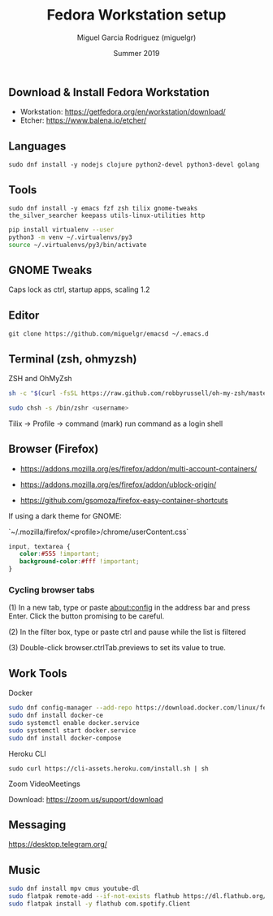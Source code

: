#+TITLE: Fedora Workstation setup
#+AUTHOR: Miguel Garcia Rodriguez (miguelgr)
#+DATE: Summer 2019

** Download & Install Fedora Workstation

- Workstation: https://getfedora.org/en/workstation/download/
- Etcher: https://www.balena.io/etcher/

** Languages

~sudo dnf install -y nodejs clojure python2-devel python3-devel golang~

** Tools

~sudo dnf install -y emacs fzf zsh tilix gnome-tweaks the_silver_searcher keepass utils-linux-utilities http~

#+BEGIN_SRC bash
pip install virtualenv --user
python3 -m venv ~/.virtualenvs/py3
source ~/.virtualenvs/py3/bin/activate
#+END_SRC

** GNOME Tweaks

Caps lock as ctrl, startup apps, scaling 1.2

** Editor

~git clone https://github.com/miguelgr/emacsd ~/.emacs.d~

** Terminal (zsh, ohmyzsh)

ZSH and OhMyZsh

#+BEGIN_SRC bash
sh -c "$(curl -fsSL https://raw.github.com/robbyrussell/oh-my-zsh/master/tools/install.sh)"

sudo chsh -s /bin/zshr <username>
#+END_SRC

Tilix -> Profile -> command (mark) run command as a login shell

** Browser (Firefox)

- https://addons.mozilla.org/es/firefox/addon/multi-account-containers/

- https://addons.mozilla.org/es/firefox/addon/ublock-origin/

- https://github.com/gsomoza/firefox-easy-container-shortcuts

If using a dark theme for GNOME:

`~/.mozilla/firefox/<profile>/chrome/userContent.css`

#+BEGIN_SRC css
input, textarea {
   color:#555 !important;
   background-color:#fff !important;
}
#+END_SRC

*** Cycling browser tabs

(1) In a new tab, type or paste about:config in the address bar and press Enter. Click the button promising to be careful.

(2) In the filter box, type or paste ctrl and pause while the list is filtered

(3) Double-click browser.ctrlTab.previews to set its value to true. 

** Work Tools
**** Docker

#+BEGIN_SRC bash
sudo dnf config-manager --add-repo https://download.docker.com/linux/fedora/docker-ce.repo
sudo dnf install docker-ce
sudo systemctl enable docker.service
sudo systemctl start docker.service
sudo dnf install docker-compose
#+END_SRC

**** Heroku CLI

~sudo curl https://cli-assets.heroku.com/install.sh | sh~

**** Zoom VideoMeetings

Download: https://zoom.us/support/download

** Messaging

https://desktop.telegram.org/

** Music

#+BEGIN_SRC bash
sudo dnf install mpv cmus youtube-dl
sudo flatpak remote-add --if-not-exists flathub https://dl.flathub.org/repo/flathub.flatpakrepo
sudo flatpak install -y flathub com.spotify.Client
#+END_SRC
